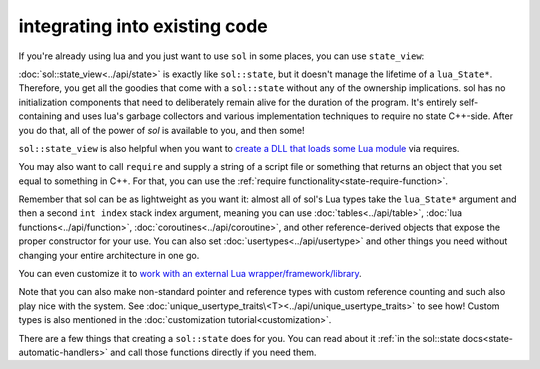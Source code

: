 integrating into existing code
==============================

If you're already using lua and you just want to use ``sol`` in some places, you can use ``state_view``:

.. code-block:: cpp
	:linenos:
	:caption: using state_view
	:name: state-view-snippet

	int something_in_my_system (lua_State* L) {
		// start using sol with a pre-existing system
		sol::state_view lua(L); // non-owning

		lua.script("print('bark bark bark!')");

		// get the table off the top of the stack
		sol::table expected_table(L, -1);
		// start using it...

		return 0; // or whatever you require of working with a raw function
	}

:doc:`sol::state_view<../api/state>` is exactly like ``sol::state``, but it doesn't manage the lifetime of a ``lua_State*``. Therefore, you get all the goodies that come with a ``sol::state`` without any of  the ownership implications. sol has no initialization components that need to deliberately remain alive for the duration of the program. It's entirely self-containing and uses lua's garbage collectors and various implementation techniques to require no state C++-side. After you do that, all of the power of `sol` is available to you, and then some!

``sol::state_view`` is also helpful when you want to `create a DLL that loads some Lua module`_ via requires.

You may also want to call ``require`` and supply a string of a script file or something that returns an object that you set equal to something in C++. For that, you can use the :ref:`require functionality<state-require-function>`.

Remember that sol can be as lightweight as you want it: almost all of sol's Lua types take the ``lua_State*`` argument and then a second ``int index`` stack index argument, meaning you can use :doc:`tables<../api/table>`, :doc:`lua functions<../api/function>`, :doc:`coroutines<../api/coroutine>`, and other reference-derived objects that expose the proper constructor for your use. You can also set :doc:`usertypes<../api/usertype>` and other things you need without changing your entire architecture in one go.

You can even customize it to `work with an external Lua wrapper/framework/library`_.

Note that you can also make non-standard pointer and reference types with custom reference counting and such also play nice with the system. See :doc:`unique_usertype_traits\<T><../api/unique_usertype_traits>` to see how! Custom types is also mentioned in the :doc:`customization tutorial<customization>`.

There are a few things that creating a ``sol::state`` does for you. You can read about it :ref:`in the sol::state docs<state-automatic-handlers>` and call those functions directly if you need them.

.. _create a DLL that loads some Lua module: https://github.com/ThePhD/sol2/tree/develop/examples/require_dll_example
.. _work with an external Lua wrapper/framework/library: https://github.com/ThePhD/sol2/tree/develop/examples/interop
